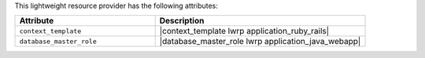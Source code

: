 .. The contents of this file are included in multiple topics.
.. This file should not be changed in a way that hinders its ability to appear in multiple documentation sets.

This lightweight resource provider has the following attributes:

.. list-table::
   :widths: 200 300
   :header-rows: 1

   * - Attribute
     - Description
   * - ``context_template``
     - |context_template lwrp application_ruby_rails|
   * - ``database_master_role``
     - |database_master_role lwrp application_java_webapp|
